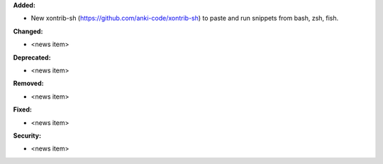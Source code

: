 **Added:**

* New xontrib-sh (https://github.com/anki-code/xontrib-sh) to paste and run snippets from bash, zsh, fish.

**Changed:**

* <news item>

**Deprecated:**

* <news item>

**Removed:**

* <news item>

**Fixed:**

* <news item>

**Security:**

* <news item>
